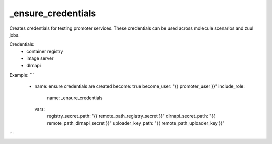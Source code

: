 _ensure_credentials
===================

Creates credentials for testing promoter services.
These credentials can be used across molecule scenarios and
zuul jobs.

Credentials:
  - container registry
  - image server
  - dlrnapi

Example:
```
  - name: ensure credentials are created
    become: true
    become_user: "{{ promoter_user }}"
    include_role:
      name: _ensure_credentials
    vars:
      registry_secret_path: "{{ remote_path_registry_secret }}"
      dlrnapi_secret_path: "{{ remote_path_dlrnapi_secret }}"
      uploader_key_path: "{{ remote_path_uploader_key }}"
```

